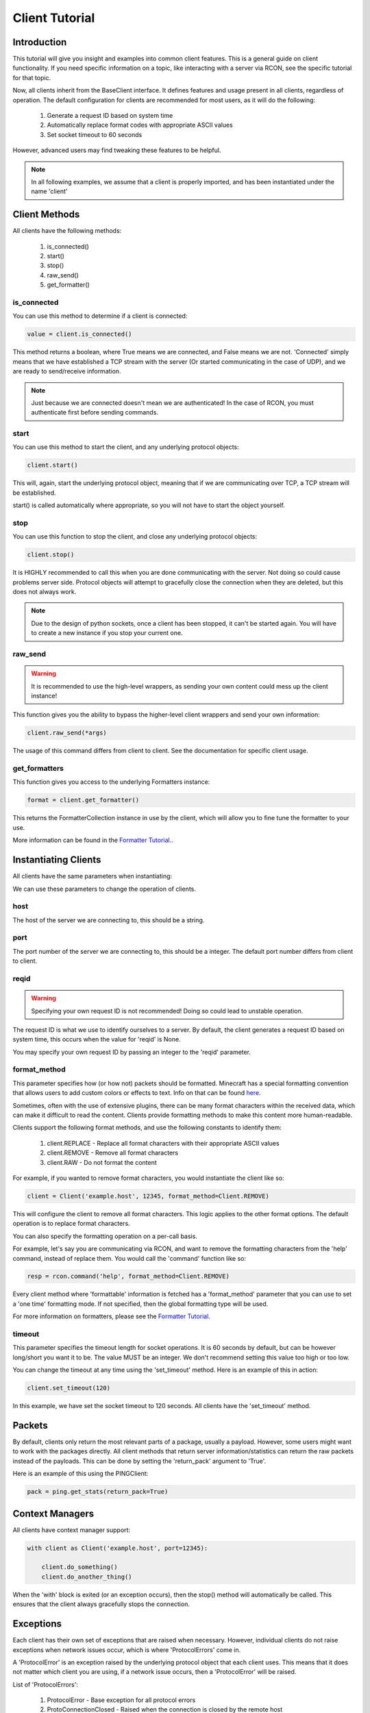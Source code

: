 ===============
Client Tutorial
===============

Introduction
============

This tutorial will give you insight and examples into common client features.
This is a general guide on client functionality. If you need specific information on a topic,
like interacting with a server via RCON, see the specific tutorial for that topic.

Now, all clients inherit from the BaseClient interface.
It defines features and usage present in all clients, regardless of operation.
The default configuration for clients are recommended for most users, as it will do the following:


    1. Generate a request ID based on system time
    2. Automatically replace format codes with appropriate ASCII values
    3. Set socket timeout to 60 seconds


However, advanced users may find tweaking these features to be helpful.

.. note::

    In all following examples, we assume that a client is properly imported,
    and has been instantiated under the name 'client'

Client Methods
==============

All clients have the following methods:

    1. is_connected()
    2. start()
    3. stop()
    4. raw_send()
    5. get_formatter()

is_connected
------------

You can use this method to determine if a client is connected:

.. code-block:: python

    value = client.is_connected()

This method returns a boolean, where True means we are connected, and False means we are not.
'Connected' simply means that we have established a TCP stream with the server
(Or started communicating in the case of UDP), and we are ready to send/receive information.

.. note::

    Just because we are connected doesn't mean we are authenticated! In the case of RCON,
    you must authenticate first before sending commands.

start
-----

You can use this method to start the client, and any underlying protocol objects:

.. code-block:: python

    client.start()

This will, again, start the underlying protocol object, meaning that if we are communicating over TCP,
a TCP stream will be established.

start() is called automatically where appropriate, so you will not have to start the object yourself.

stop
----

You can use this function to stop the client, and close any underlying protocol objects:

.. code-block:: python

    client.stop()

It is HIGHLY recommended to call this when you are done communicating with the server.
Not doing so could cause problems server side. Protocol objects will attempt to gracefully close the
connection when they are deleted, but this does not always work.

.. note::

    Due to the design of python sockets, once a client has been stopped, it can't be started again.
    You will have to create a new instance if you stop your current one.

raw_send
--------

.. warning::

    It is recommended to use the high-level wrappers, as sending your own content could mess up the client instance!

This function gives you the ability to bypass the higher-level client wrappers and send your own information:

.. code-block:: python

    client.raw_send(*args)

The usage of this command differs from client to client. See the documentation for specific client usage.

get_formatters
--------------

This function gives you access to the underlying Formatters instance:

.. code-block:: python

    format = client.get_formatter()

This returns the FormatterCollection instance in use by the client,
which will allow you to fine tune the formatter to your use.

More information can be found in the `Formatter Tutorial. <format.html>`_.

Instantiating Clients
=====================

All clients have the same parameters when instantiating:

.. py:class:: Client(host, port=[Port Num], reqid=None, format_method='replace', timeout=60)

    A client implementation. All clients share this format.

    :param host: Hostname of the server
    :param port: Port number of the server
    :param reqid: Request ID to use
    :param format_method: Format method to use
    :param timeout: Timeout for socket operations

We can use these parameters to change the operation of clients.

host
----

The host of the server we are connecting to, this should be a string.

port
----

The port number of the server we are connecting to, this should be a integer.
The default port number differs from client to client.

reqid
-----

.. warning::

    Specifying your own request ID is not recommended!
    Doing so could lead to unstable operation.

The request ID is what we use to identify ourselves to a server.
By default, the client generates a request ID based on system time,
this occurs when the value for 'reqid' is None.

You may specify your own request ID by passing an integer to the 'reqid' parameter.

format_method
-------------

.. _here: https://minecraft.gamepedia.com/Formatting_codes

This parameter specifies how (or how not) packets should be formatted.
Minecraft has a special formatting convention that allows users to add custom
colors or effects to text. Info on that can be found here_.

Sometimes, often with the use of extensive plugins,
there can be many format characters within the received data,
which can make it difficult to read the content.
Clients provide formatting methods to make this content more human-readable.

Clients support the following format methods,
and use the following constants to identify them:


    1. client.REPLACE - Replace all format characters with their appropriate ASCII values
    2. client.REMOVE - Remove all format characters
    3. client.RAW - Do not format the content

For example, if you wanted to remove format characters,
you would instantiate the client like so:

.. code-block:: python

    client = Client('example.host', 12345, format_method=Client.REMOVE)

This will configure the client to remove all format characters.
This logic applies to the other format options.
The default operation is to replace format characters.

You can also specify the formatting operation on a per-call basis.

For example, let's say you are communicating via RCON,
and want to remove the formatting characters from the 'help' command, instead of replace them.
You would call the 'command' function like so:

.. code-block:: python

    resp = rcon.command('help', format_method=Client.REMOVE)

Every client method where 'formattable' information is fetched has a
'format_method' parameter that you can use to set a 'one time' formatting mode.
If not specified, then the global formatting type will be used.

For more information on formatters, please see the `Formatter Tutorial. <format.html>`_

timeout
-------

This parameter specifies the timeout length for socket operations.
It is 60 seconds by default, but can be however long/short you want it to be.
The value MUST be an integer. We don't recommend setting this value too high
or too low.

You can change the timeout at any time using the 'set_timeout' method.
Here is an example of this in action:

.. code-block:: python

    client.set_timeout(120)

In this example, we have set the socket timeout to 120 seconds. All clients have the 'set_timeout'
method.

Packets
=======

By default, clients only return the most relevant parts of a package, usually a payload.
However, some users might want to work with the packages directly.
All client methods that return server information/statistics can return the raw packets instead of the payloads.
This can be done by setting the 'return_pack' argument to 'True'.

Here is an example of this using the PINGClient:

.. code-block:: python

    pack = ping.get_stats(return_pack=True)

Context Managers
================

All clients have context manager support:

.. code-block:: python

    with client as Client('example.host', port=12345):

        client.do_something()
        client.do_another_thing()

When the 'with' block is exited (or an exception occurs),
then the stop() method will automatically be called.
This ensures that the client always gracefully stops the connection.

Exceptions
==========

Each client has their own set of exceptions that are raised when necessary.
However, individual clients do not raise exceptions when network issues occur,
which is where 'ProtocolErrors' come in.

A 'ProtocolError' is an exception raised by the underlying protocol object that
each client uses. This means that it does not matter which client you are using,
if a network issue occurs, then a 'ProtocolError' will be raised.  

List of 'ProtocolErrors':

    1. ProtocolError - Base exception for all protocol errors
    2. ProtoConnectionClosed - Raised when the connection is closed by the remote host
   
Here is an example of importing and handling these exceptions:

.. code-block:: python

    from mctools.errors import ProtoConnectionClosed  # Import the exception we wish to handle

    with client as Client('example.host', port=1234):

        try:

            client.do_something()

        except ProtoConnectionClosed:

            # Exception has been handled, and the client has been stopped:

            print("Remote host closed connection!")

Conclusion
==========

That concludes our tutorial for client usage!

The tutorials on other topics, such as RCON,
will focus on topic specific usage,
and will skip generic client features.